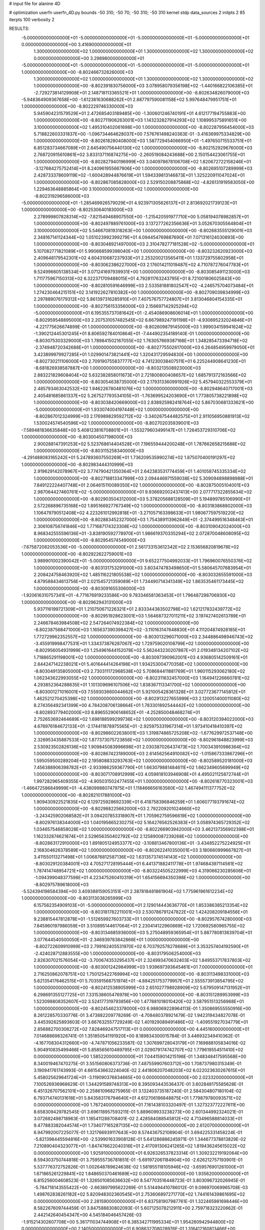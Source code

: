 # input file for alanine 4D

# optimization
userfn       userfn_4D.py
bounds       -50 310; -50 70; -50 310; -50 310
kernel       stdp
data_sources 2
initpts 2 85
iterpts      100
verbosity    2



RESULTS:
 -5.000000000000000E+01 -5.000000000000000E+01 -5.000000000000000E+01 -5.000000000000000E+01  0.000000000000000E+00       3.416900000000000E+01
  1.300000000000000E+02  1.000000000000000E+01  1.300000000000000E+02  1.300000000000000E+02  0.000000000000000E+00       3.298980000000000E+01
 -5.000000000000000E+01 -5.000000000000000E+01 -5.000000000000000E+01 -5.000000000000000E+01  1.000000000000000E+00      -8.802466732826000E+03
  1.300000000000000E+02  1.000000000000000E+01  1.300000000000000E+02  1.300000000000000E+02  1.000000000000000E+00      -8.802391830756000E+03
  3.078958079356198E+02 -1.440166822106385E+01 -2.729273814129908E+01  2.148718113365521E+01  1.000000000000000E+00      -8.802634826079000E+03
 -5.948364909367658E+00 -1.612381630688262E+01  2.887797590081158E+02  5.997648479951751E+01  1.000000000000000E+00      -8.802229746330000E+03
  5.945904231579529E+01  2.472685403189485E+00 -1.300601246740191E+01  4.612177194755883E+00  1.000000000000000E+00      -8.802711906263001E+03
  1.143232827914293E+02  1.108995375891651E+00  3.100000000000000E+02  1.495310402061698E+00  1.000000000000000E+00      -8.802287956454000E+03
  5.718822603331837E+00 -1.096734464628037E+00  7.576761498240363E-01 -3.416369975334829E+00  1.000000000000000E+00      -8.802618280408000E+03
  1.587729454066950E+01 -1.497650715533751E+01  6.851283734667089E+01  2.645490756440130E+02  1.000000000000000E+00      -8.802152929676000E+03
  2.768720915610861E+02  3.833137116874275E+00 -2.260519084243688E+00  2.150154423061755E+01  1.000000000000000E+00      -8.802827940196999E+03
  3.040978678106708E+02  1.820672722158246E+01 -3.127684275752414E+01  8.240961955667906E+00  1.000000000000000E+00      -8.802695107289999E+03
  2.428733378609119E+02 -1.600428944876619E+01  1.594339813146873E+01  1.325220911047024E+01  1.000000000000000E+00      -8.802867085828000E+03
  2.529150208875868E+02 -4.826131919583050E+00  1.229463648885864E+00  3.100000000000000E+02  1.000000000000000E+00      -8.802319296586000E+03
 -5.000000000000000E+01 -1.285469926579029E+01  4.923971305626137E+01  2.813692021739123E+01  1.000000000000000E+00      -8.802530640183000E+03
  2.278999807828314E+02 -7.821549468907550E+00 -1.215420591977710E+00  5.058194078982857E+01  1.000000000000000E+00      -8.802497889761000E+03
  3.137277262356636E+01  3.052670305564804E+01  3.100000000000000E+02  5.546670819318263E+00  1.000000000000000E+00      -8.802683555129001E+03
  2.348167141124344E+02  1.051023992399279E+01  4.094454769887690E+01  7.071316124030893E+00  1.000000000000000E+00      -8.803048921497000E+03
  2.310478277181528E+02 -5.000000000000000E+01  5.107082771821089E+01  5.990668599398040E+00  1.000000000000000E+00      -8.803232620923000E+03
  2.409648179542301E+02  4.604310687237933E+01  2.253200213565411E+01  1.133729755802958E+01  1.000000000000000E+00      -8.803062386227000E+03
  2.176014211019487E+02  4.710787276047783E+01  9.524996605138534E+01  3.071241697939931E+00  1.000000000000000E+00      -8.803085491123000E+03
  1.711775967150313E+02  6.322371709488015E+01  4.792811763243795E+01  8.721001806025843E+00  1.000000000000000E+00      -8.802810591646999E+03
  2.533581881802547E+02 -4.246575704073484E+01  1.274230464215151E+02  3.141922627810382E+00  1.000000000000000E+00      -8.802709039834999E+03
  2.297889076179312E+02  5.861397316285910E+01  7.407576757724807E+01  3.813046804154335E+01  1.000000000000000E+00      -8.802756153356000E+03
  2.156697142925294E+02 -5.000000000000000E+01  6.195355737081642E+01 -2.454086908606014E+01  1.000000000000000E+00      -8.802959548895000E+03
  2.207531057482545E+02  6.667989247191198E+01 -4.930695232024846E+01 -4.221775626674899E-01  1.000000000000000E+00      -8.802609879145000E+03
  1.999034159941624E+02 -1.390212445301245E+01  8.806592784010864E+01 -7.444902354189140E-01  1.000000000000000E+00      -8.803075303329000E+03
  1.789841502167055E+02  1.763057669387168E+01  1.348285473394718E+02 -2.374948720342688E+01  1.000000000000000E+00      -8.802775502617000E+03
  6.264854959979050E+01  3.423899979927285E+01  1.029901473821441E+02  1.320431729594830E+00  1.000000000000000E+00      -8.802730211106000E+03
  2.709190755837777E+02  4.741230038407511E+01  6.225244908641230E+01 -8.681826938587887E+00  1.000000000000000E+00      -8.803213508923000E+03
  2.883221829608404E+02  5.632382858011673E+01  2.721800800408657E+02  1.685791372163566E+02  1.000000000000000E+00      -8.803054638735000E+03
  2.179313360991926E+02  5.457940322553379E+01  2.485793463042532E+02  1.946226780481076E+02  1.000000000000000E+00      -8.802948640717001E+03
  2.405481685861337E+02  5.267527793534105E+01 -1.763699524203690E+01  1.773805738221898E+02  1.000000000000000E+00      -8.803038420669000E+03
  2.838925982418764E+02  5.867030681333621E+00 -5.000000000000000E+01  1.933074004197448E+02  1.000000000000000E+00      -8.802867012324999E+03
  2.176989829592712E+02 -3.340267544482575E+01  2.911056950881913E+02  1.530024574540596E+02  1.000000000000000E+00      -8.802702035939001E+03
 -7.589481836635848E+00  5.408123816708801E+01 -1.553279603499147E+01  1.726453729310706E+02  1.000000000000000E+00      -8.803004507198000E+03
  2.900288147391253E+02  5.523768614404528E+01  7.196559444200248E+01  1.787662658215688E+02  1.000000000000000E+00      -8.803115258340000E+03
 -4.291488083165242E+01  5.247893607550269E+01  1.736209535990274E+02  1.875070400191297E+02  1.000000000000000E+00      -8.802983444310999E+03
  2.919629142078967E+02  3.774790421350364E+01  2.642383531774459E+01  1.401058745335334E+02  1.000000000000000E+00      -8.802718813347999E+03
  2.094446971559038E+02  5.309094898898988E+01  7.849122224407748E+01  2.064615110089350E+02  1.000000000000000E+00      -8.802875005104001E+03
  2.987064427460761E+02 -5.000000000000000E+01  9.936692002437413E+00  2.077717322855634E+02  1.000000000000000E+00      -8.802903504312000E+03
  5.378205688128509E+01  5.194899785106990E+01  2.572268896735168E+02  1.895166927767349E+02  1.000000000000000E+00      -8.803183868802000E+03
  1.106479790512408E+02  4.223261012992818E+01 -3.271057163398633E+01  1.980677597519220E+02  1.000000000000000E+00      -8.802883452327000E+03
  1.754389113962849E+01 -2.374499516348463E+01  2.306108756741846E+02  1.771687174323308E+02  1.000000000000000E+00      -8.803109042024000E+03
  8.968342555596136E+01 -3.838190592778970E+01  1.986619370335294E+02  2.072870048608095E+02  1.000000000000000E+00      -8.802954574549000E+03
 -7.675872082053536E+00 -5.000000000000000E+01  2.561733153612342E+02  2.153656820819678E+02  1.000000000000000E+00      -8.802922622759001E+03
  3.989901002390042E+01 -5.000000000000000E+01  9.652277504992033E+01  1.796960076550376E+02  1.000000000000000E+00      -8.803131753291000E+03
  3.803474783498650E+01  5.580645707683954E+01  2.208424758463920E+02  1.485116221805538E+02  1.000000000000000E+00      -8.803032655591000E+03
  4.879588434613756E+01  2.021545721359089E+01  1.734490714341349E+02  1.863535461173445E+02  1.000000000000000E+00      -8.803091655306000E+03
 -1.920616310757341E+01 -4.771676919233586E+00  9.783346581363453E+01  1.796487298706930E+02  1.000000000000000E+00      -8.802962943131000E+03
  5.937116199721309E+01  1.210750671226321E+01  2.833344383502798E+02  1.621217832439772E+02  1.000000000000000E+00      -8.802951928623001E+03
  1.564687327011211E+02  3.197427402613789E+01  2.246678463984508E+02  2.547264074922384E+02  1.000000000000000E+00      -8.802387568471000E+03
  1.165637390398427E+02 -3.110163147648830E+01  4.111204874928185E+01  1.772729962352557E+02  1.000000000000000E+00      -8.803013296071000E+03
  2.344886498946743E+02 -3.455919998477531E+01  1.334373876287067E+02  1.729759020108799E+02  1.000000000000000E+00      -8.802956054931999E+03
  1.254961644152078E+02  5.562443230207887E+01  2.019348134207102E+02  1.718865291198001E+02  1.000000000000000E+00      -8.803097390962001E+03
  4.936805142509161E+01  2.844247142238021E+01  5.401644414264198E+01  1.934253004770358E+02  1.000000000000000E+00      -8.803049135805000E+03
  2.730311172968538E+02  5.708684411881769E+01  1.960115293062180E+02  1.062343622993055E+02  1.000000000000000E+00      -8.802311632457000E+03
  1.164941226660781E+02  4.293852364288635E+01  1.101309696107506E+02  1.838367113341700E+02  1.000000000000000E+00      -8.803001271016001E+03
  7.559303660044662E+01  5.921005428361328E+01  3.027723677145812E+01  1.462521270425398E+02  1.000000000000000E+00      -8.802913227655999E+03
  2.120051400011080E+02  8.274356492341399E+00  4.784208706138664E+01  1.783301892544442E+02  1.000000000000000E+00      -8.802893779402000E+03
  8.896552906148652E+01 -4.252850048468274E+01  2.752653692464689E+02  1.698188599299736E+02  1.000000000000000E+00      -8.803120394022000E+03
  4.676976184672133E+01 -2.174411878975565E+01 -2.925975331967314E+01  1.973410418410397E+02  1.000000000000000E+00      -8.802986022638001E+03
  1.319874865725208E+02 -1.677629972537148E+00  2.326953435887533E+02  1.877373075723856E+02  1.000000000000000E+00      -8.802961848823999E+03
  2.530923502826136E+02  1.909845083996698E+01  2.030387026437473E+02  1.700343910986364E+02  1.000000000000000E+00      -8.802867423189000E+03
  2.614562564910082E+02 -1.015867333867296E+01  1.595059500289204E+02  2.195808833293763E+02  1.000000000000000E+00      -8.802589520181000E+03
  7.456388906398782E+01 -2.933986259367790E+01  1.663079881484611E+02  1.662349605699949E+02  1.000000000000000E+00      -8.803071708912999E+03
  4.059818103946908E+01  4.495021125872744E+01  1.997282965409355E+02 -4.905031502477455E+01  1.000000000000000E+00      -8.802618770323001E+03
 -1.466472586849999E+01 -4.438099880747975E+01  1.118466656163560E+02  1.467494111377752E+02  1.000000000000000E+00      -8.802821017881000E+03
  1.909430922521835E+02  6.129725928692339E+01  6.418758396846259E+01  1.606077193791674E+02  1.000000000000000E+00      -8.802988225662000E+03
  2.792209201024660E+02 -3.243425902068582E+01  3.094207853318907E+01  1.705962759596619E+02  1.000000000000000E+00      -8.802976138344000E+03
  1.040195665230275E+02  5.164276562526383E+01  3.058974365729352E+02  1.034657546858028E+02  1.000000000000000E+00      -8.802266903942000E+03
  3.462137356902398E+01  1.162332874621874E+01  2.529656350402792E+02  2.125890087239268E+02  1.000000000000000E+00      -8.802863172910000E+03
  1.891805124953377E+02 -3.108813467800136E+01 -3.434852275224925E+01  2.168304626378589E+02  1.000000000000000E+00      -8.802622410350001E+03
  3.180660999667827E+01  3.411550113271498E+01  1.006876812587136E+02  1.631357374514143E+02  1.000000000000000E+00      -8.803029120384001E+03
  4.705271728195444E+01  6.441371882411778E+01  1.974684397114561E+02  1.787414748954721E+02  1.000000000000000E+00      -8.803224505222999E+03
  4.319066230285606E+01 -1.094399048377598E+01  4.223475260410319E+01  1.654156694350398E+02  1.000000000000000E+00      -8.802975789618000E+03
 -5.524394198584394E+00  3.409388159053151E+01  2.387818481861904E+02  1.775961961612234E+02  1.000000000000000E+00      -8.803113038265999E+03
  6.157562354909103E+01 -5.000000000000000E+01  2.129014443636770E+01  1.853386385213354E+02  1.000000000000000E+00      -8.803181782211001E+03
  2.530786791247822E+02  1.424208209184556E+01  9.238815447812878E+01 -1.512659927603733E+01  1.000000000000000E+00      -8.802957674280000E+03
  7.845960197986059E+01  3.510895144617064E+01  2.230414122960869E+02  1.720692580965755E+02  1.000000000000000E+00      -8.803134685936000E+03
  5.275048959365954E+01  5.887780813639704E+01  3.077644540500050E+01 -2.346939783842866E+01  1.000000000000000E+00      -8.802722609910999E+03
  2.799162405531970E+02  6.703792578278689E+01  3.353257404192590E+01 -2.424028712883555E+00  1.000000000000000E+00      -8.803179506254000E+03
  2.826307021576054E+02 -3.700674353295437E+01  2.324993470632403E+02  1.849553717837803E+02  1.000000000000000E+00      -8.803001242984999E+03
  1.939697393645461E+01  7.000000000000000E+01  2.716250862078751E+02  1.750125422769994E+02  1.000000000000000E+00      -8.803113498331000E+03
  5.621354176462515E+01  5.703591568751974E+01 -4.884251753779957E+01  2.555573913854795E+02  1.000000000000000E+00      -8.802412538905999E+03
  2.651027798928909E+02  5.679509147131952E+01  6.298691355127725E+01  7.331538605476978E+00  1.000000000000000E+00      -8.803151289953999E+03
  1.523098808352607E+02  3.524177319793856E+00  1.477881018010420E+02  3.587951513256968E+01  1.000000000000000E+00      -8.802454623378000E+03       6.988069228964113E-01       1.350869555550916E+00  8.261228570330776E-01  3.473882209778269E-01 -4.708480378921479E-02  1.942319434827078E-01  3.445392625893603E-01  3.667632557729249E-02
  1.401929089491486E+02 -1.409551927034779E+01  2.856882700308272E+02  7.828469247517113E+01  0.000000000000000E+00       4.445160000000000E+01       7.014688698326741E-01       1.351850541191920E+00  8.189834300015784E-01  3.446932349410362E-01 -4.167708304312660E+00 -4.747871056233587E-02  1.307699728043179E+01  7.169888105834016E-02
  5.904910835499466E+01  5.858565610489795E+01  2.029079174742707E+02  1.779619554511410E+02  0.000000000000000E+00       1.585220000000000E+01       7.044159014215196E-01       1.348348417595568E+00  8.340019467470275E-01  3.551560806373736E-01  7.487559907603712E+00  1.708737980315349E-01  3.190941761743993E-01  4.661543663224040E-02
  2.441806207048203E+02  6.022023630267615E+01  5.458025629641724E+01 -3.119090376834665E+00  0.000000000000000E+00       2.023320000000000E+01       7.100526936968629E-01       1.344291589748313E+00  8.395093443536437E-01  3.602848175585628E-01  6.451326707562101E+00  2.258610968275965E-01  3.132403735187240E-01  2.584304807180104E-02
  6.793714740131618E+01  5.843583176794640E+01  4.612706186848875E+01  1.779879780093571E+02  0.000000000000000E+00       1.767240000000000E+01       7.161438103320497E-01       1.327323772227611E+00  8.658309429782545E-01  3.696118957593211E-01  5.889609933238273E+00  2.601344992324021E-01  3.072682498718963E-01  1.185411288708401E-02
  2.428584088545812E+02  4.713496588814033E+01  9.477883382044574E+01  1.734077165287135E+02  0.000000000000000E+00       2.612070000000000E+01       6.947992007225077E-01       1.321766939117643E+00  8.574436752108904E-01  3.694225331458224E-01 -5.821398445594816E+00 -2.539901633908128E-01  5.641286886245971E-01  1.344677378813829E-02
  7.210890404323077E+01 -1.847476622040316E+01  2.417091306241265E+02  1.819436245615022E+02  0.000000000000000E+00       1.925910000000000E+01       6.926326537823314E-01       1.309232219192064E+00  8.594303750744818E-01  3.759555736781851E-01 -5.691972061184904E+00 -2.626212757193901E-01  5.537776372752826E-01  1.002648789624638E-02
  1.581955118105946E+02 -3.659576901261000E+01  1.671865261229841E+02  1.848650370461689E+02  0.000000000000000E+00       1.935620000000000E+01       6.815256004608523E-01       1.326501085636632E+00  8.547703516448723E-01  3.803096732026945E-01 -5.784718143555422E+00 -2.663897995622269E-01  5.514494410786012E-01  9.096970069965708E-03
  1.498762838261182E+02  5.820948302360545E+01  2.753606897271770E+02  1.744161439861695E+02  0.000000000000000E+00       2.281590000000000E+01       6.837581907987761E-01       1.322465981698446E+00  8.582267609744459E-01  3.847588830802093E-01  5.607125078212911E+00  2.759718323220662E-01  2.442142640454347E+00  4.545184046457426E-03
 -1.915214302607708E+00  5.361711034744908E+01  6.385342711995334E+01  1.954260942944800E+02  0.000000000000000E+00       2.140500000000000E+01       6.908632708028976E-01       1.316412160813466E+00  8.663915834953759E-01  3.887437422357406E-01  5.630022506169709E+00  2.769702831438499E-01  2.477710479050154E+00  4.905149380053231E-03
  5.504769301747985E+00  6.622299937371859E+00  1.920860155048383E+02  1.596754862890938E+02  0.000000000000000E+00       2.475940000000000E+01       6.934951533240628E-01       1.311112236549760E+00  8.653046602180382E-01  3.868799854952988E-01  5.636766755227648E+00  2.743618172841487E-01  2.549602864262672E+00  5.839912414135513E-03
  8.530396812317581E+01 -9.631343203128592E+00  1.124298839894305E+02  1.964906216343775E+02  0.000000000000000E+00       2.283640000000000E+01       6.936266032858593E-01       1.319806123291901E+00  8.738806969689272E-01  3.897555773269653E-01  5.649910140999671E+00  2.742757254993896E-01  2.286713632317668E+00  6.485438460749130E-03
  5.943735320674539E+01  5.234074929189087E+01 -4.284536613049585E+01  1.736240552683567E+02  0.000000000000000E+00       1.898940000000000E+01       6.974899162386492E-01       1.320193266067683E+00  8.931368651212537E-01  3.942126330749255E-01  5.905998474059916E+00  2.667130195684250E-01  6.807346715942283E-02  1.223729533934302E-02
  3.011924450985868E+02  4.394316362091523E+01  2.608523150644036E+02  2.010690947032737E+02  0.000000000000000E+00       2.333270000000000E+01       7.007357582369482E-01       1.321478360105754E+00  9.014096366783749E-01  3.972640708400010E-01  5.891376757241686E+00  2.685075423613646E-01  2.761780092086026E-02  1.210801440792989E-02
  4.777753431436970E+01  4.672590564148461E+01  1.750887433399647E+02  2.141794130314541E+02  0.000000000000000E+00       2.077160000000000E+01       7.026745961112130E-01       1.322538290359131E+00  9.111825741515498E-01  4.050726058028702E-01  5.865617324454635E+00  2.705195293291206E-01  2.907577219496723E-01  1.255574032614423E-02
  6.026099959322371E+01 -3.274501991484168E+01  1.967290772178555E+02 -4.866648606153383E+00  0.000000000000000E+00       2.650150000000000E+01       6.756570643422346E-01       1.368596357960433E+00  9.010999357807210E-01  4.017223965051592E-01  5.736590415051546E+00  2.679602477227185E-01  2.896073941079287E-01  1.205254405306762E-02
  9.477175151794786E+01 -5.118101521490255E+00  1.144286619028493E+02 -3.236279502022458E+01  0.000000000000000E+00       3.496700000000000E+01       6.582236736637471E-01       1.373380789417159E+00  9.018333064034322E-01  4.057317653543393E-01  5.699547916018647E+00  2.795384728934815E-01  1.468641513501834E+00  6.424457271360331E-03
  4.619627499722582E+01  6.778708001673718E+01  2.593775980305888E+01  2.783074618043422E+01  0.000000000000000E+00       2.832000000000000E+01       6.552847340551218E-01       1.372881386481100E+00  9.016490248983380E-01  4.067312832104981E-01  5.574262203549479E+00  2.818977566625522E-01  1.880374115141966E+00  4.522462385100670E-03
  1.650638492622845E+02  2.635409272926674E+01  1.797096589038237E+02  1.917754837981883E+02  0.000000000000000E+00       2.009320000000000E+01       6.485208495008666E-01       1.418777716492642E+00  9.001984699485219E-01  4.088305848690902E-01  5.647212719522153E+00  2.819389415661511E-01  1.943298813585081E+00  5.245523845973009E-03
  1.055953779035752E+02  5.165003904477079E+01  1.963739362988719E+02  1.931826223740516E+02  0.000000000000000E+00       1.997840000000000E+01       6.340701082810560E-01       1.411001784104788E+00  9.208451266455696E-01  4.112760173143123E-01  5.747202037378010E+00  2.843373901525310E-01  1.931468889780596E+00  4.978521941830414E-03
  2.579345490291296E+01 -3.489851594765708E+01  1.798520515491092E+02  1.937682951819434E+02  0.000000000000000E+00       2.000340000000000E+01       6.354204417420553E-01       1.421114016241914E+00  9.292810275049086E-01  4.148902840517366E-01  5.783476349658919E+00  2.855056681959871E-01  1.955033889495086E+00  5.282211362990781E-03
 -1.965772917850289E+01  5.187693677473207E+01  9.746549460628015E+01 -2.332435695690907E+01  0.000000000000000E+00       3.349470000000000E+01       6.283025366874772E-01       1.491121116669314E+00  9.039487196796355E-01  4.136494808445436E-01  5.786437152044602E+00  2.863411705412127E-01  1.915601965382797E+00  4.712437512595190E-03
  1.899396956191726E+02 -9.710882165067384E+00  2.011353592512509E+02  1.738370342332105E+02  0.000000000000000E+00       2.235680000000000E+01       6.317490502476473E-01       1.500767102789542E+00  9.093032010121453E-01  4.148228259832505E-01 -5.890842950845463E+00 -2.814116136642195E-01  7.144357540195735E-01  7.874873018423149E-03
  1.661515495288922E+02 -5.000000000000000E+01  3.867218060869394E+01  1.878254076817537E+02  0.000000000000000E+00       2.002870000000000E+01       6.307258822187044E-01       1.492550007833144E+00  9.143747103387673E-01  4.172652600888428E-01 -5.941417019919932E+00 -2.829847763391913E-01  7.154130072292865E-01  7.860498437838565E-03
  5.267361679286746E+01  5.633517289229935E+01  1.482448109899534E+02  8.658422244706506E+01  0.000000000000000E+00       3.099540000000000E+01       6.170799671659427E-01       1.487854673729167E+00  9.194436007012208E-01  4.181738128070400E-01  5.681019935841740E+00  2.890069419763994E-01  2.095091024418962E+00  3.365472252822772E-03
  3.110333208060599E+01  4.252751300945142E+01  2.245472403044211E+02  1.855137078239999E+02  0.000000000000000E+00       1.821400000000000E+01       6.124714784583530E-01       1.498126857378711E+00  9.333172755699084E-01  4.198569008512577E-01  5.719442905977127E+00  2.895988450208342E-01  2.195375726280790E+00  3.974295660546801E-03
  1.697679351034306E+02 -8.133949108606027E+00  1.060713509751765E+02  1.966484540418279E+02  0.000000000000000E+00       2.532490000000000E+01       6.235656971629532E-01       1.504754393087637E+00  8.781997759589966E-01  4.111374296656956E-01  5.863989114410040E+00  2.765187776613338E-01  4.066295544739564E-01  8.418835441572778E-03
  7.999737822023090E+01 -4.510445728927209E+01  2.237996031480261E+02  1.538343773610271E+02  0.000000000000000E+00       1.980230000000000E+01       6.222074894395030E-01       1.514474088539484E+00  8.884820266482226E-01  4.136540497933618E-01  5.764289402812073E+00  2.825930903994828E-01  1.749686635052023E+00  5.719574172388961E-03
  6.411179643930130E+01  5.102424286140622E+01  1.442556121520034E+02  1.721976750562649E+02  0.000000000000000E+00       1.661060000000000E+01       6.263067666794616E-01       1.520433983134990E+00  9.017810636402633E-01  4.208152766632941E-01 -5.893134429267159E+00 -2.840843068482934E-01  1.426048658972897E+00  7.062956615334313E-03
  1.822728999276084E+02  5.700229509760170E+01  1.779596713703703E+02  1.642846432525120E+02  0.000000000000000E+00       1.918570000000000E+01       6.294742733186566E-01       1.541431048020100E+00  8.909356251832290E-01  4.242308827093876E-01 -6.045736249266656E+00 -2.786759658124294E-01  1.786447000213877E-01  1.033538219023131E-02
  1.601561463866350E+02  2.949611425965038E+01  7.379713908481844E+00  1.708675475822008E+02  0.000000000000000E+00       2.089230000000000E+01       6.310647291176069E-01       1.569184208426605E+00  8.760962233134204E-01  4.223780847575345E-01  5.986664543469485E+00  2.802200684951835E-01  8.978199461712998E-01  9.030388379080023E-03
  6.059754342432021E+01  3.453025551321799E+01  2.115283602432405E+02  2.844058579605567E+01  0.000000000000000E+00       2.804960000000000E+01       6.249748234835703E-01       1.572568681707262E+00  8.798526093881338E-01  4.248218775430500E-01  5.915129621344136E+00  2.809995494609724E-01  8.892227365370216E-01  8.384224974528849E-03
  8.571250260075701E+01 -3.517227554256984E+01 -7.490675429604821E+00  1.736831325297929E+02  0.000000000000000E+00       2.088160000000000E+01       6.214758510489240E-01       1.564662279899141E+00  8.900350200335913E-01  4.238172689171084E-01  5.910794836642984E+00  2.806703515264450E-01  8.932574435046038E-01  8.765797556569973E-03
 -5.000000000000000E+01  2.826298510667894E+01  2.200324893753506E+01  1.821405662413316E+02  0.000000000000000E+00       2.282970000000000E+01       6.218899395997783E-01       1.570988844518153E+00  8.954355836691575E-01  4.253675804701465E-01  5.696811431018326E+00  2.921415169262653E-01  3.279063059945940E+00  2.710773765572586E-03
  7.459944108786289E+01  6.532829525058781E+01  6.091606014963628E+01  2.121099333877910E+02  0.000000000000000E+00       2.147510000000000E+01       6.193548021959434E-01       1.558443219989860E+00  9.079217403454521E-01  4.305950823839650E-01  5.681037197082918E+00  2.936525442960713E-01  3.288022187376308E+00  2.741430513798863E-03
  1.946135895020897E+02  6.662218148847317E+01  1.824539159165624E+02  1.973310863175915E+02  0.000000000000000E+00       1.977150000000000E+01       6.221415276299820E-01       1.570977234163099E+00  9.023836494154625E-01  4.333540953517653E-01 -5.784829561922715E+00 -2.885454496638303E-01  1.953007009052326E+00  6.409361976389429E-03
 -2.876319105264339E+01 -2.185843932118770E+01  2.747857880902389E+02  1.807529195847293E+02  0.000000000000000E+00       2.349410000000000E+01       6.253705904447103E-01       1.580139036404637E+00  9.022636075208565E-01  4.340443304034668E-01  5.887416768757124E+00  2.837187066811120E-01  6.015716454738915E-01  9.472125408462703E-03
  1.787659164288627E+02 -4.035008839957028E+01  1.862896741886897E+02 -2.750874762818118E+00  0.000000000000000E+00       2.762200000000000E+01       6.234483776087091E-01       1.597185495795539E+00  8.960093183612796E-01  4.343018969970486E-01 -5.796587487074455E+00 -2.851334583127066E-01  8.754026306690742E-01  8.350366577628093E-03
  7.266257337293479E+01 -5.000000000000000E+01  1.433027966528969E+02  1.871864994567858E+02  0.000000000000000E+00       1.699920000000000E+01       6.255815035521476E-01       1.615429890694933E+00  9.039377036101242E-01  4.370342134304331E-01 -5.661828915043694E+00 -2.946932751978860E-01  2.843025177681429E+00  3.917013098368153E-03
  5.547436051247688E+01  7.000000000000000E+01  2.552640830949237E+02  1.948929232736116E+02  0.000000000000000E+00       1.801760000000000E+01       6.268155422723420E-01       1.631058631724965E+00  9.141339851492380E-01  4.410476374307922E-01 -5.699818604001463E+00 -2.970257230594437E-01  2.870819515462341E+00  4.078916065392737E-03
  5.127990214269077E+01  4.543964637236572E+01  1.152868678448253E+02  1.900026128863520E+02  0.000000000000000E+00       1.759050000000000E+01       6.264706892720365E-01       1.635128460816921E+00  9.326957806806684E-01  4.455995819586396E-01 -5.737753316125572E+00 -2.994772147657594E-01  2.911933831401938E+00  4.351021337918994E-03
  1.964081759081030E+02  3.421556163550142E+01 -1.237255599153942E+01  1.968966957766563E+02  0.000000000000000E+00       2.355650000000000E+01       6.286722438226643E-01       1.649127000191934E+00  9.314274097941597E-01  4.458085037815782E-01  5.907320660042912E+00  2.920867022477446E-01  1.034408061851360E+00  8.904449524458515E-03
  1.916867337491437E+02  1.224233715255204E+01  8.803479350455392E+01  6.761232645202142E+00  0.000000000000000E+00       2.225370000000000E+01       6.263350103447282E-01       1.637981270282624E+00  9.403621795000714E-01  4.487718896498424E-01  5.785087067127803E+00  3.000814344469062E-01  2.441225555323726E+00  4.861370161537271E-03
  1.641980072644018E+02  5.622613444740992E+01  1.325107554912970E+02  1.799434374949249E+02  0.000000000000000E+00       1.927570000000000E+01       6.304039605061290E-01       1.649981130345292E+00  9.436609662598304E-01  4.512324814606778E-01  5.648959069259361E+00  3.097806482174466E-01  4.218666910333662E+00  3.721147719655195E-08
  4.519817509025317E+01  6.931906325032421E+01  1.529238737921276E+02  1.687901025368338E+02  0.000000000000000E+00       1.715340000000000E+01       6.385079335425538E-01       1.663961620731885E+00  9.349418039272859E-01  4.528761769871619E-01  5.630487220225943E+00  3.103686132870366E-01  4.514839339418736E+00  3.721161707987238E-08
  7.254848628695791E+01  5.256051365635953E+01  2.566816559533716E+02 -2.193861304826271E+01  0.000000000000000E+00       2.805810000000000E+01       6.361841952845180E-01       1.663295704683972E+00  9.368795067480753E-01  4.535142025223755E-01  5.596998404347035E+00  3.096122351894876E-01  4.302784367664973E+00  3.721152019938283E-08
  4.178952222010646E+01  5.539202329363991E+01  4.660592552756645E+00  1.955118513483565E+02  0.000000000000000E+00       1.857840000000000E+01       6.354338014883001E-01       1.691618772699653E+00  9.343229130863173E-01  4.527845894510371E-01  5.719022633234241E+00  3.019452906817098E-01  3.058729941902758E+00  4.349700154105063E-03
  3.315939218773587E+01  7.000000000000000E+01  3.592430352512579E+01  1.720482501096306E+02  0.000000000000000E+00       1.858810000000000E+01       6.307074736068397E-01       1.714124189763332E+00  9.392802895532140E-01  4.564968910927247E-01  5.723560316546095E+00  3.032286901118703E-01  3.079236125549694E+00  4.502263419442026E-03
  4.929408589170131E+01 -4.499649650080326E+01  2.308417545734282E+02  1.731635573661819E+02  0.000000000000000E+00       1.678730000000000E+01       6.351879699037075E-01       1.724297464476702E+00  9.472898622722454E-01  4.599316261304877E-01 -5.935720720879578E+00 -2.970550620971615E-01  1.126406767880183E+00  9.958434258842299E-03
  6.908326811621394E+01  7.000000000000000E+01  1.883933908495810E+02  1.764445791254658E+02  0.000000000000000E+00       1.643740000000000E+01       6.376472291184383E-01       1.747728879971100E+00  9.196522311005992E-01  4.626006780372033E-01 -5.993810963117415E+00 -2.939974623722936E-01  6.723665575072512E-01  1.132321934835095E-02
  5.090949193924947E+01  5.462887873990743E+01  1.655185205013487E+02  1.829404377484881E+02  0.000000000000000E+00       1.624840000000000E+01       6.342498745479540E-01       1.756157427846100E+00  9.382735498806085E-01  4.663999373955230E-01 -6.041304598297256E+00 -2.966032474614949E-01  6.751000793268566E-01  1.171989943165248E-02
  2.565992147267350E+02  4.794718105806673E+01  2.039798798209763E+02  2.748219241342664E+02  0.000000000000000E+00       3.878650000000000E+01       6.240931696902295E-01       1.770299253684902E+00  9.498355901568650E-01  4.730688733602798E-01  5.942015839897922E+00  3.083332123403403E-01  2.427832991084263E+00  5.728308578582057E-03
  3.052377595070997E+02 -4.011990333919205E+01  1.022064755427346E+02  1.823477098955677E+02  0.000000000000000E+00       1.887950000000000E+01       6.137036960038378E-01       1.709479445750504E+00  9.309625577782942E-01  4.737319127503152E-01  6.025935252136112E+00  3.073057430341016E-01  2.388671806738408E+00  5.102600059182991E-03
  2.908551642762986E+02 -4.409918050175186E+01  1.770269404611289E+02  1.629792543030813E+02  0.000000000000000E+00       2.114720000000000E+01       6.118744922405390E-01       1.669978074777543E+00  9.530518797245915E-01  4.772807245372827E-01 -6.133563456169837E+00 -3.038945743533925E-01  1.152198420389641E+00  8.532485438307862E-03
  5.259191684182414E+01 -3.545579780793212E+01  8.318788307611133E+01  1.822027253314428E+02  0.000000000000000E+00       1.826990000000000E+01       6.123391684995362E-01       1.686387943339045E+00  9.619003221837326E-01  4.795120532243062E-01 -6.158419449294911E+00 -3.056332676125998E-01  1.156137879106427E+00  8.721986304225854E-03
  3.100000000000000E+02 -5.000000000000000E+01  5.585789166477384E+01  1.672330317847973E+02  0.000000000000000E+00       2.170860000000000E+01       6.120933935725876E-01       1.714750949151313E+00  9.470572537475954E-01  4.821119769855255E-01 -6.167144169708719E+00 -3.063237168486745E-01  1.154406082449040E+00  8.589328808268244E-03
  4.685806089033299E+01  2.997994586644680E+01  1.778646621557254E+01  1.730472057761032E+02  0.000000000000000E+00       1.921290000000000E+01       6.151409127360784E-01       1.742446586511152E+00  9.414257254561498E-01  4.842189813423706E-01 -6.180365546785234E+00 -3.079680685988868E-01  1.155340734507395E+00  8.616692424776346E-03
 -2.293372632282311E+01  6.405039277405939E+01  2.244224156503227E+02  1.712594790916992E+02  0.000000000000000E+00       1.999880000000000E+01       6.234211387926936E-01       1.750516178313742E+00  9.317413883291634E-01  4.846279064243130E-01  6.275819024631272E+00  3.051727689760778E-01  2.646481647762757E-01  1.076155569825541E-02
  6.737723412300222E+01  5.840705153794536E+01  2.421465425805308E+02  1.744882903738575E+02  0.000000000000000E+00       1.677670000000000E+01       6.249369049435596E-01       1.741396829039519E+00  9.495963164896959E-01  4.884909931900593E-01  6.315115994095034E+00  3.077991766919829E-01  2.652057799299259E-01  1.111531289140527E-02
  1.819801395633754E+02  6.924622659594640E+01  9.844132730017969E-01  1.648055226961541E+02  0.000000000000000E+00       1.982510000000000E+01       6.261256683164791E-01       1.776234219061379E+00  9.323317320365624E-01  4.855254913109955E-01  6.326911886986114E+00  3.065880611732756E-01  2.652943296533156E-01  1.115105477014913E-02
  2.693866742477190E+02 -4.143052033510698E+01  6.751253546007437E+01  2.016521229328577E+02  0.000000000000000E+00       2.626900000000000E+01       6.164331688344863E-01       1.828876833568536E+00  9.116437117334907E-01  4.784600558679121E-01 -6.306342930794795E+00 -2.994864853759029E-01  2.016242257590665E-01  1.202596090556533E-02
 -4.194484571499298E+01  4.128350140501367E+01  1.212086471000876E+02  1.682818591390475E+02  0.000000000000000E+00       1.977760000000000E+01       6.151878753131156E-01       1.918467624226761E+00  8.849876804989900E-01  4.759390725555503E-01 -6.265423775800909E+00 -2.967256810362224E-01  2.017689534283943E-01  1.252438768806776E-02
  1.702223920234141E+02  6.018212594026019E+01  2.086829730828338E+02  1.833621401946531E+02  0.000000000000000E+00       1.785170000000000E+01       6.136414559179530E-01       1.925552569883083E+00  8.897727881571440E-01  4.764701262107981E-01 -6.290360133532460E+00 -2.961296947998652E-01  1.983717864802647E-01  1.277300407168301E-02
 -5.000000000000000E+01  3.183924629909205E+01  2.593050371148659E+02  1.487814756004533E+02  0.000000000000000E+00       2.555300000000000E+01       6.130606717419355E-01       1.940721899909453E+00  8.889240028412443E-01  4.763746899697945E-01 -6.273388171923532E+00 -2.960973974259754E-01  1.982321726148477E-01  1.256032504790911E-02
  4.859186982450852E+01  5.971671445447398E+01  1.002168325924941E+02  1.702113086515544E+02  0.000000000000000E+00       1.734690000000000E+01       6.142546784227522E-01       1.950210569977180E+00  8.939980252020066E-01  4.794803307706612E-01  6.303194238357917E+00  2.981214365075736E-01  2.691195776169213E-01  1.248741692940919E-02
  2.947884688489827E+02 -8.991728216277352E+00  1.187019342074201E+02  1.644946011881051E+02  0.000000000000000E+00       2.350920000000000E+01       6.210307360989561E-01       1.931606476830249E+00  8.913267690317040E-01  4.742007095416605E-01 -6.286028143666053E+00 -2.967436883520282E-01  4.811209616462776E-01  1.214686094062233E-02
  2.011949096473121E+02 -4.041533894379914E+01  8.290971871255323E+01  1.086770293804561E+01  0.000000000000000E+00       2.017110000000000E+01       6.198569838643622E-01       1.934521122715534E+00  8.966685192298246E-01  4.768495445536002E-01  5.944104170174539E+00  3.160905659507905E-01  5.007284918283816E+00  8.483933833825176E-04
  1.512229940203182E+02  5.847856804292861E+01  1.369751901916783E+02  2.253719043275360E+02  0.000000000000000E+00       2.559150000000000E+01       6.204626221941355E-01       1.931024496671709E+00  8.965326347530673E-01  4.793408054598327E-01  5.945987682605246E+00  3.150923474609835E-01  4.631168365658031E+00  1.613218245828293E-03
 -1.680395234107237E+01  7.000000000000000E+01  1.254781382808755E+02  1.766077596350083E+02  0.000000000000000E+00       2.029120000000000E+01       5.988300079565231E-01       1.966270370140530E+00  9.073055375691125E-01  4.776674403663563E-01 -6.345919078729896E+00 -2.990903869839899E-01  6.478624341999897E-01  1.087170643416623E-02
  5.494606291115786E+01  4.615729505591045E+01  1.946312501755195E+02  1.673670998981484E+02  0.000000000000000E+00       1.698890000000000E+01       6.002874940853250E-01       1.981796550786045E+00  9.093519218188268E-01  4.822886039558033E-01  6.359243100946995E+00  3.020220064476929E-01  8.971113048335182E-01  1.042369589212254E-02
  2.674267375703392E+01  4.005705319036368E+00  2.364601259778856E+02 -1.502129661823834E+01  0.000000000000000E+00       3.106370000000000E+01       6.023918007497290E-01       1.977269694280623E+00  9.092218900250315E-01  4.837422987099927E-01 -6.325614997081463E+00 -3.045548055804916E-01  1.256536527503361E+00  9.179971475801203E-03
 -4.838120953242576E+01  2.861728699541167E+01  1.107188002830871E+02  2.032517453135622E+02  0.000000000000000E+00       2.197260000000000E+01       5.999856841904846E-01       1.998310665641947E+00  9.044838544854804E-01  4.883582833731714E-01 -6.285233620239212E+00 -3.046427385598102E-01  1.258358073492821E+00  9.424954888872079E-03
  6.296788924644036E+01  4.094228827499506E+01  1.940122679691083E+02  1.858082870235325E+02  0.000000000000000E+00       1.699050000000000E+01       6.001692689510534E-01       2.041014566889933E+00  9.053700175637991E-01  4.907080464089503E-01  6.372076341127450E+00  3.036214886457037E-01  4.995233638502650E-01  1.128350988886673E-02
  1.436326386382437E+02  6.152673827372255E+01  3.157196124505889E+01  1.615987059182116E+02  0.000000000000000E+00       2.064650000000000E+01       6.027813209396486E-01       2.049932792076033E+00  9.021906145870865E-01  4.926572096467087E-01  6.181739891361128E+00  3.134877516793977E-01  2.864772716598786E+00  5.536964903191176E-03
  5.834718736203968E+01  6.856627231072760E+01  2.128498568279761E+02  1.855539440894935E+02  0.000000000000000E+00       1.604520000000000E+01       6.060770095366610E-01       2.113324929123124E+00  8.966696466193673E-01  4.976672451532572E-01  6.235394125051313E+00  3.165629519980724E-01  2.880010349689742E+00  5.690595713369645E-03
  2.873291496832852E+02  5.950703497976471E+01  1.402975188793959E+02  1.857446142676506E+02  0.000000000000000E+00       1.861970000000000E+01       6.083454830123238E-01       2.212548551268148E+00  8.738221242283515E-01  4.952548011771153E-01  6.198036147452558E+00  3.142636142752758E-01  2.927059401833173E+00  6.457153096455284E-03
  2.448611686708609E+02  6.072469093219516E+01  2.243174485243509E+02  1.738984221606107E+02  0.000000000000000E+00       2.497290000000000E+01       6.011799333949588E-01       2.188761772542489E+00  8.917215556691103E-01  4.990444343068040E-01  6.211766348757937E+00  3.159629427471228E-01  2.965222286987755E+00  7.171444819552860E-03
  5.185567968424399E+01  6.440095348216468E+01  1.983178719108074E+02  1.794688177781189E+02  0.000000000000000E+00       1.587300000000000E+01       5.968283254811205E-01       2.208367548228023E+00  8.908405628505394E-01  5.001161648404382E-01 -6.402123211068754E+00 -3.050095024390889E-01  4.590000050502386E-01  1.360707497817497E-02
  5.307652479583007E+01  6.169419667144747E+01  2.169926610277374E+02  1.799229893461458E+02  0.000000000000000E+00       1.588820000000000E+01       5.995540120775793E-01       2.234258573601315E+00  8.946644362104474E-01  5.021606906553746E-01 -6.433439666339865E+00 -3.068951385209210E-01  4.597873981338771E-01  1.387906137616278E-02
  2.858897624100304E+02  2.741625423006215E+01  3.982272420055907E+01 -3.335538986850608E+00  0.000000000000000E+00       1.994560000000000E+01       5.913357318671211E-01       2.169665853317940E+00  9.019873621243295E-01  5.051334147719033E-01 -6.538462187914750E+00 -3.072847194733108E-01  4.598608827798344E-01  1.324673988092319E-02
  2.932827495090372E+02  5.713459192731930E+01 -2.395053093224306E+01  6.262487754759683E+01  0.000000000000000E+00       2.889110000000000E+01       5.885029230169262E-01       2.220617088357460E+00  8.915068109596253E-01  4.976245763243397E-01 -6.383765462436912E+00 -3.060417476269716E-01  9.475277143481224E-01  1.227856693810363E-02
  5.992915406333049E+01  6.247798702303798E+01  1.762158573195433E+02  1.838452158335512E+02  0.000000000000000E+00       1.601090000000000E+01       5.910885010441574E-01       2.238222072742771E+00  8.944095555181124E-01  5.001750799704889E-01  6.450434753578129E+00  3.054810097650768E-01  4.414047569907957E-01  1.370894869335221E-02
  5.646668811167654E+01  6.399450094612302E+01  1.359926749120349E+02  1.810546911611058E+02  0.000000000000000E+00       1.610500000000000E+01       5.887793273162606E-01       2.259489111343537E+00  8.877622731802371E-01  4.977497501306808E-01  6.421618418646046E+00  3.028122807763916E-01  4.416199218229797E-01  1.403982322855768E-02
  2.886859047315959E+01  3.683392888841340E+01  5.866668963940774E+00  1.070049122651022E+02  0.000000000000000E+00       3.303200000000000E+01       5.882385704787089E-01       2.267485169833852E+00  8.858574911144277E-01  4.990710271142538E-01  6.365368189223099E+00  3.060257626648849E-01  1.120814745848067E+00  1.189587520020488E-02
  5.799251241488389E+01  6.512973411000392E+01  2.095144842638147E+02  1.776277404149376E+02  0.000000000000000E+00       1.585130000000000E+01       5.896520625506821E-01       2.294772958254681E+00  8.868486245006533E-01  5.010836227553768E-01  6.388421635307158E+00  3.070449719229748E-01  1.123832027597144E+00  1.219227194295815E-02
  5.651486225399902E+01  6.140025988318823E+01  2.032536585723684E+02  1.814740939465091E+02  0.000000000000000E+00       1.580300000000000E+01       5.906559067427802E-01       2.330771069477164E+00  8.872089416463654E-01  5.051900782823913E-01 -6.479881793885341E+00 -3.055320681874195E-01  3.134103275703742E-01  1.431265451726606E-02
  5.644681908420083E+01  6.146955612360531E+01  1.978186121686981E+02  1.792121455198764E+02  0.000000000000000E+00       1.580840000000000E+01       5.911101182802317E-01       2.337288123721993E+00  8.959016906281978E-01  5.080220487018234E-01  6.278689871588207E+00  3.184669694253143E-01  3.285633554825206E+00  7.562228207867852E-03
  5.624698084175959E+01 -5.000000000000000E+01  1.999242926061119E+02  1.801154023063676E+02  0.000000000000000E+00       1.594990000000000E+01       5.928283477553525E-01       2.379958659213891E+00  8.959931163062156E-01  5.099710115749112E-01 -6.516590291785978E+00 -3.093215538612314E-01  5.537226332131113E-01  1.436850525706452E-02
  5.704868896611589E+01  6.269882815578583E+01  2.040578519585146E+02  1.801772711844560E+02  0.000000000000000E+00       1.579540000000000E+01       5.921107184463530E-01       2.400702277782097E+00  9.037198396555506E-01  5.141812694500045E-01 -6.577773262132827E+00 -3.093857288583850E-01  8.468291134345712E-02  1.587716586412893E-02
  5.574188123378160E+01  6.145192792147323E+01  2.046985398886972E+02  1.796140629519894E+02  0.000000000000000E+00       1.579570000000000E+01       5.935830855126573E-01       2.444984503309402E+00  9.002734782311307E-01  5.156659371381056E-01 -6.498001366333304E+00 -3.152374790267676E-01  1.218863451010444E+00  1.340494883780849E-02
  5.699597666741552E+01  6.152796505649808E+01  2.063736186437881E+02  1.801955952007644E+02  0.000000000000000E+00       1.579560000000000E+01       5.834676550636489E-01       2.431936338691758E+00  9.206156744188743E-01  5.125684580285466E-01 -6.449145678314032E+00 -3.129071418283598E-01  1.222812710580397E+00  1.432731280782409E-02
  1.430633384409241E+02 -1.330942258276821E+01 -1.240416865621233E+01  2.883616276839046E+02  0.000000000000000E+00       4.053940000000000E+01       5.762234298624940E-01       2.411598586887113E+00  9.167707813592981E-01  5.072291487205186E-01  6.282327431977825E+00  3.086234642509064E-01  1.323096744896827E+00  1.358128873634718E-02
  2.415569692615005E+02  7.652260518681802E+00  2.246910336387860E+02  4.948256115942007E+01  0.000000000000000E+00       4.295810000000000E+01       5.744650545913270E-01       2.437104303880235E+00  9.202119696935003E-01  5.128393615255000E-01 -6.452740550869138E+00 -3.160852927454701E-01  1.490970238333919E+00  1.124957491726161E-02
  5.850478501706773E+01 -5.000000000000000E+01  1.540668764507535E+02  1.788367535172162E+02  0.000000000000000E+00       1.621620000000000E+01       5.760169521539568E-01       2.409686904009362E+00  9.299867400994943E-01  5.145620233775107E-01  6.507863890508151E+00  3.153776547557580E-01  1.016476746036641E+00  1.279767907682118E-02
  5.589674371198248E+01 -5.000000000000000E+01  2.109684477947079E+02  1.802447486190764E+02  0.000000000000000E+00       1.595790000000000E+01       5.756847822305611E-01       2.430485502408394E+00  9.316932094685436E-01  5.119021659253606E-01  6.495212730880795E+00  3.118928535040481E-01  5.345001718605320E-01  1.513289216419117E-02
  5.863357415399762E+01 -5.000000000000000E+01  2.063005599030823E+02  1.802524334695098E+02  0.000000000000000E+00       1.595320000000000E+01       5.775365932848034E-01       2.455859981102184E+00  9.317101702531702E-01  5.141521953374193E-01  6.518360385112223E+00  3.133637862890645E-01  5.350763311433751E-01  1.528772913586435E-02
 -2.913257423238622E+01  2.537606851971822E+01  1.656388995930578E+02  5.282248873613084E+01  0.000000000000000E+00       3.659680000000000E+01       5.723590401755438E-01       2.407779445393235E+00  9.268712657057782E-01  5.096888136544977E-01  6.351654976488377E+00  3.096497559034620E-01  6.602450959482487E-01  1.493941359953798E-02
  2.059340091634480E+02 -5.000000000000000E+01  3.414858932177468E+01  9.681984003309921E+00  0.000000000000000E+00       2.193410000000000E+01       5.758207060324806E-01       2.400991463992570E+00  9.237311534725967E-01  5.097827661014650E-01  6.271298046176609E+00  3.143162399370653E-01  1.668524309228471E+00  1.211041143255423E-02
  3.100000000000000E+02 -1.160228483654437E+01  1.704995126253354E+02  2.909739832048610E+02  0.000000000000000E+00       3.742620000000000E+01       5.726866519054871E-01       2.413579135116896E+00  9.189505778010159E-01  5.076164560194848E-01  6.199400693511192E+00  3.123456424794852E-01  1.658939240840345E+00  1.161351309587014E-02
  5.373670491464107E+01 -4.770129323819420E+01  1.295410024693830E+01  1.831001831485415E+02  0.000000000000000E+00       1.730260000000000E+01       5.729183351750333E-01       2.431538701827352E+00  9.212979616239428E-01  5.091551914606007E-01  6.234631153238771E+00  3.125947771706477E-01  1.662595452007401E+00  1.175894365421805E-02
  5.619071872470470E+01 -5.000000000000000E+01  2.046745944359679E+02  1.790246670494521E+02  0.000000000000000E+00       1.594650000000000E+01       5.733593406611656E-01       2.420867915363195E+00  9.319508995374656E-01  5.111545608299701E-01  6.252931507920790E+00  3.134359443090174E-01  1.670422583712893E+00  1.234512153559927E-02
